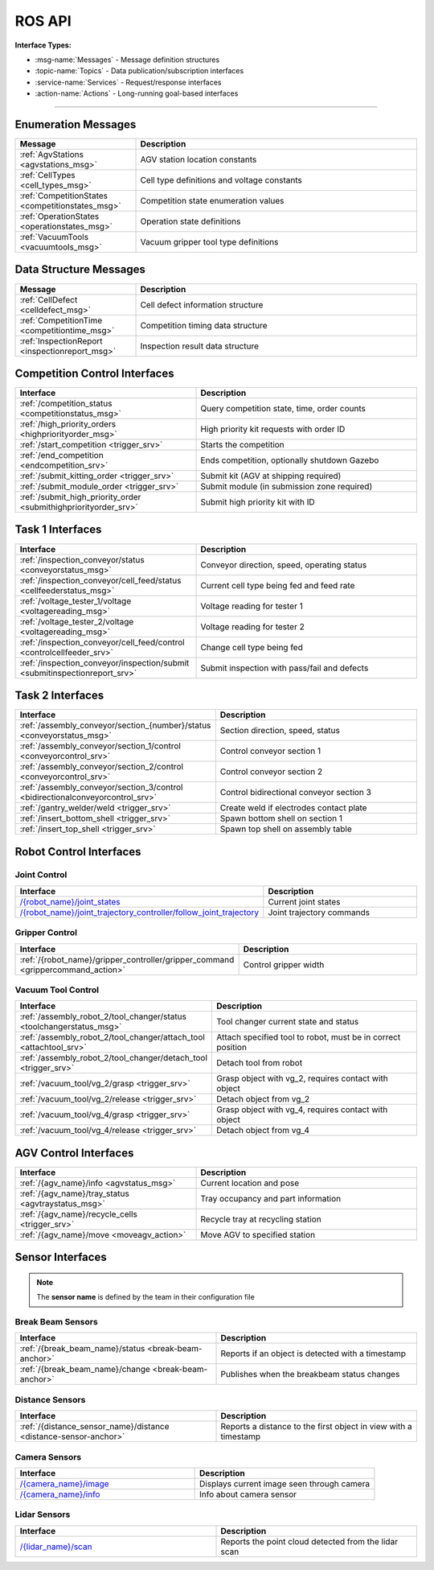 .. _API:

=======
ROS API
=======

**Interface Types:**

* :msg-name:`Messages` - Message definition structures
* :topic-name:`Topics` - Data publication/subscription interfaces
* :service-name:`Services` - Request/response interfaces
* :action-name:`Actions` - Long-running goal-based interfaces

----

Enumeration Messages
--------------------

.. list-table::
   :header-rows: 1
   :widths: 30 70
   :class: api-table msg-def-table

   * - Message
     - Description
   * - :ref:`AgvStations <agvstations_msg>`
     - AGV station location constants
   * - :ref:`CellTypes <cell_types_msg>`
     - Cell type definitions and voltage constants
   * - :ref:`CompetitionStates <competitionstates_msg>`
     - Competition state enumeration values
   * - :ref:`OperationStates <operationstates_msg>`
     - Operation state definitions
   * - :ref:`VacuumTools <vacuumtools_msg>`
     - Vacuum gripper tool type definitions

Data Structure Messages
-----------------------

.. list-table::
   :header-rows: 1
   :widths: 30 70
   :class: api-table msg-def-table

   * - Message
     - Description
   * - :ref:`CellDefect <celldefect_msg>`
     - Cell defect information structure
   * - :ref:`CompetitionTime <competitiontime_msg>`
     - Competition timing data structure
   * - :ref:`InspectionReport <inspectionreport_msg>`
     - Inspection result data structure


.. _high-priority-anchor:

Competition Control Interfaces
------------------------------

.. list-table::
   :header-rows: 1
   :widths: 45 55
   :class: api-table

   * - Interface
     - Description
   * - :ref:`/competition_status <competitionstatus_msg>`
     - Query competition state, time, order counts
   * - :ref:`/high_priority_orders <highpriorityorder_msg>`
     - High priority kit requests with order ID
   * - :ref:`/start_competition <trigger_srv>`
     - Starts the competition
   * - :ref:`/end_competition <endcompetition_srv>`
     - Ends competition, optionally shutdown Gazebo
   * - :ref:`/submit_kitting_order <trigger_srv>`
     - Submit kit (AGV at shipping required)
   * - :ref:`/submit_module_order <trigger_srv>`
     - Submit module (in submission zone required)
   * - :ref:`/submit_high_priority_order <submithighpriorityorder_srv>`
     - Submit high priority kit with ID


.. _inspection_challenge_anchor:


Task 1 Interfaces
-----------------

.. list-table::
   :header-rows: 1
   :widths: 45 55
   :class: api-table

   * - Interface
     - Description
   * - :ref:`/inspection_conveyor/status <conveyorstatus_msg>`
     - Conveyor direction, speed, operating status
   * - :ref:`/inspection_conveyor/cell_feed/status <cellfeederstatus_msg>`
     - Current cell type being fed and feed rate
   * - :ref:`/voltage_tester_1/voltage <voltagereading_msg>`
     - Voltage reading for tester 1
   * - :ref:`/voltage_tester_2/voltage <voltagereading_msg>`
     - Voltage reading for tester 2
   * - :ref:`/inspection_conveyor/cell_feed/control <controlcellfeeder_srv>`
     - Change cell type being fed
   * - :ref:`/inspection_conveyor/inspection/submit <submitinspectionreport_srv>`
     - Submit inspection with pass/fail and defects

Task 2 Interfaces
-----------------

.. list-table::
   :header-rows: 1
   :widths: 45 55
   :class: api-table

   * - Interface
     - Description
   * - :ref:`/assembly_conveyor/section_{number}/status <conveyorstatus_msg>`
     - Section direction, speed, status
   * - :ref:`/assembly_conveyor/section_1/control <conveyorcontrol_srv>`
     - Control conveyor section 1
   * - :ref:`/assembly_conveyor/section_2/control <conveyorcontrol_srv>`
     - Control conveyor section 2
   * - :ref:`/assembly_conveyor/section_3/control <bidirectionalconveyorcontrol_srv>`
     - Control bidirectional conveyor section 3
   * - :ref:`/gantry_welder/weld <trigger_srv>`
     - Create weld if electrodes contact plate
   * - :ref:`/insert_bottom_shell <trigger_srv>`
     - Spawn bottom shell on section 1
   * - :ref:`/insert_top_shell <trigger_srv>`
     - Spawn top shell on assembly table

Robot Control Interfaces
------------------------

Joint Control
^^^^^^^^^^^^^

.. list-table::
   :header-rows: 1
   :widths: 45 55
   :class: api-table

   * - Interface
     - Description
   * - `/{robot_name}/joint_states <https://docs.ros.org/en/jazzy/p/sensor_msgs/msg/JointState.html>`_
     - Current joint states
   * - `/{robot_name}/joint_trajectory_controller/follow_joint_trajectory <https://docs.ros.org/en/jazzy/p/control_msgs/action/FollowJointTrajectory.html>`_
     - Joint trajectory commands

Gripper Control
^^^^^^^^^^^^^^^

.. list-table::
   :header-rows: 1
   :widths: 45 55
   :class: api-table

   * - Interface
     - Description
   * - :ref:`/{robot_name}/gripper_controller/gripper_command <grippercommand_action>`
     - Control gripper width


.. _vacuum_tool_challenge_anchor:

Vacuum Tool Control
^^^^^^^^^^^^^^^^^^^

.. list-table::
   :header-rows: 1
   :widths: 45 55
   :class: api-table

   * - Interface
     - Description
   * - :ref:`/assembly_robot_2/tool_changer/status <toolchangerstatus_msg>`
     - Tool changer current state and status
   * - :ref:`/assembly_robot_2/tool_changer/attach_tool <attachtool_srv>`
     - Attach specified tool to robot, must be in correct position
   * - :ref:`/assembly_robot_2/tool_changer/detach_tool <trigger_srv>`
     - Detach tool from robot
   * - :ref:`/vacuum_tool/vg_2/grasp <trigger_srv>`
     - Grasp object with vg_2, requires contact with object
   * - :ref:`/vacuum_tool/vg_2/release <trigger_srv>`
     - Detach object from vg_2
   * - :ref:`/vacuum_tool/vg_4/grasp <trigger_srv>`
     - Grasp object with vg_4, requires contact with object
   * - :ref:`/vacuum_tool/vg_4/release <trigger_srv>`
     - Detach object from vg_4


AGV Control Interfaces
----------------------

.. list-table::
   :header-rows: 1
   :widths: 45 55
   :class: api-table

   * - Interface
     - Description
   * - :ref:`/{agv_name}/info <agvstatus_msg>`
     - Current location and pose
   * - :ref:`/{agv_name}/tray_status <agvtraystatus_msg>`
     - Tray occupancy and part information
   * - :ref:`/{agv_name}/recycle_cells <trigger_srv>`
     - Recycle tray at recycling station
   * - :ref:`/{agv_name}/move <moveagv_action>`
     - Move AGV to specified station

Sensor Interfaces
-----------------

.. note::
   
  The **sensor name** is defined by the team in their configuration file

.. _break_beam_anchor:

Break Beam Sensors
^^^^^^^^^^^^^^^^^^

.. list-table::
   :header-rows: 1
   :widths: 50 50
   :class: api-table

   * - Interface
     - Description
   * - :ref:`/{break_beam_name}/status <break-beam-anchor>`
     - Reports if an object is detected with a timestamp
   * - :ref:`/{break_beam_name}/change <break-beam-anchor>`
     - Publishes when the breakbeam status changes

.. _distance_anchor:

Distance Sensors
^^^^^^^^^^^^^^^^

.. list-table::
   :header-rows: 1
   :widths: 50 50
   :class: api-table

   * - Interface
     - Description
   * - :ref:`/{distance_sensor_name}/distance <distance-sensor-anchor>`
     - Reports a distance to the first object in view with a timestamp

.. _camera_anchor:

Camera Sensors
^^^^^^^^^^^^^^

.. list-table::
   :header-rows: 1
   :widths: 50 50
   :class: api-table

   * - Interface
     - Description
   * - `/{camera_name}/image <https://docs.ros.org/en/jazzy/p/sensor_msgs/msg/Image.html>`_
     - Displays current image seen through camera
   * - `/{camera_name}/info <https://docs.ros.org/en/jazzy/p/sensor_msgs/msg/CameraInfo.html>`_
     - Info about camera sensor

.. _lidar_anchor:

Lidar Sensors
^^^^^^^^^^^^^

.. list-table::
   :header-rows: 1
   :widths: 50 50
   :class: api-table

   * - Interface
     - Description
   * - `/{lidar_name}/scan <https://docs.ros.org/en/jazzy/p/sensor_msgs/msg/PointCloud2.html>`_
     - Reports the point cloud detected from the lidar scan

